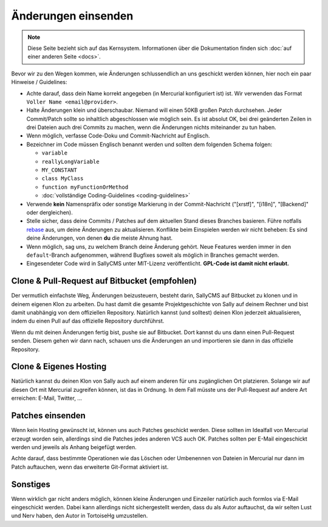 Änderungen einsenden
====================

.. note::

  Diese Seite bezieht sich auf das Kernsystem. Informationen über die
  Dokumentation finden sich :doc:`auf einer anderen Seite <docs>`.

Bevor wir zu den Wegen kommen, wie Änderungen schlussendlich an uns geschickt
werden können, hier noch ein paar Hinweise / Guidelines:

* Achte darauf, dass dein Name korrekt angegeben (in Mercurial konfiguriert ist)
  ist. Wir verwenden das Format ``Voller Name <email@provider>``.
* Halte Änderungen klein und überschaubar. Niemand will einen 50KB großen Patch
  durchsehen. Jeder Commit/Patch sollte so inhaltlich abgeschlossen wie möglich
  sein. Es ist absolut OK, bei drei geänderten Zeilen in drei Dateien auch drei
  Commits zu machen, wenn die Änderungen nichts miteinander zu tun haben.
* Wenn möglich, verfasse Code-Doku und Commit-Nachricht auf Englisch.
* Bezeichner im Code müssen Englisch benannt werden und sollten dem folgenden
  Schema folgen:

  * ``variable``
  * ``reallyLongVariable``
  * ``MY_CONSTANT``
  * ``class MyClass``
  * ``function myFunctionOrMethod``
  * :doc:`vollständige Coding-Guidelines <coding-guidelines>`

* Verwende **kein** Namenspräfix oder sonstige Markierung in der
  Commit-Nachricht ("[xrstf]", "[i18n]", "[Backend]" oder dergleichen).
* Stelle sicher, dass deine Commits / Patches auf dem aktuellen Stand dieses
  Branches basieren. Führe notfalls rebase_ aus, um deine Änderungen zu
  aktualisieren. Konflikte beim Einspielen werden wir nicht beheben: Es sind
  deine Änderungen, von denen **du** die meiste Ahnung hast.
* Wenn möglich, sag uns, zu welchem Branch deine Änderung gehört. Neue Features
  werden immer in den ``default``-Branch aufgenommen, während Bugfixes soweit
  als möglich in Branches gemacht werden.
* Eingesendeter Code wird in SallyCMS unter MIT-Lizenz veröffentlicht.
  **GPL-Code ist damit nicht erlaubt.**

.. _rebase: http://mercurial.selenic.com/wiki/RebaseExtension#Integration_with_pull

Clone & Pull-Request auf Bitbucket (empfohlen)
----------------------------------------------

Der vermutlich einfachste Weg, Änderungen beizusteuern, besteht darin, SallyCMS
auf Bitbucket zu klonen und in deinem eigenen Klon zu arbeiten. Du hast damit
die gesamte Projektgeschichte von Sally auf deinem Rechner und bist damit
unabhängig von dem offiziellen Repository. Natürlich kannst (und solltest)
deinen Klon jederzeit aktualisieren, indem du einen Pull auf das offizielle
Repository durchführst.

Wenn du mit deinen Änderungen fertig bist, pushe sie auf Bitbucket. Dort kannst
du uns dann einen Pull-Request senden. Diesem gehen wir dann nach, schauen uns
die Änderungen an und importieren sie dann in das offizielle Repository.

Clone & Eigenes Hosting
-----------------------

Natürlich kannst du deinen Klon von Sally auch auf einem anderen für uns
zugänglichen Ort platzieren. Solange wir auf diesen Ort mit Mercurial zugreifen
können, ist das in Ordnung. In dem Fall müsste uns der Pull-Request auf andere
Art erreichen: E-Mail, Twitter, ...

Patches einsenden
-----------------

Wenn kein Hosting gewünscht ist, können uns auch Patches geschickt werden. Diese
sollten im Idealfall von Mercurial erzeugt worden sein, allerdings sind die
Patches jedes anderen VCS auch OK. Patches sollten per E-Mail eingeschickt
werden und jeweils als Anhang beigefügt werden.

Achte darauf, dass bestimmte Operationen wie das Löschen oder Umbenennen von
Dateien in Mercurial nur dann im Patch auftauchen, wenn das erweiterte
Git-Format aktiviert ist.

Sonstiges
---------

Wenn wirklich gar nicht anders möglich, können kleine Änderungen und Einzeiler
natürlich auch formlos via E-Mail eingeschickt werden. Dabei kann allerdings
nicht sichergestellt werden, dass du als Autor auftauchst, da wir selten Lust
und Nerv haben, den Autor in TortoiseHg umzustellen.
